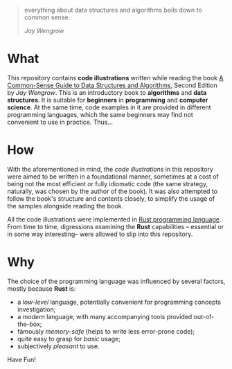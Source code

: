 #+begin_quote
everything about data structures and algorithms boils down to common sense.

/Jay Wengrow/
#+end_quote

* What

This repository contains *code illustrations* written while reading the book [[https://www.goodreads.com/book/show/34695800-a-common-sense-guide-to-data-structures-and-algorithms][A
Common-Sense Guide to Data Structures and Algorithms]], Second Edition by /Jay
Wengrow/. This is an introductory book to *algorithms* and *data structures*. It
is suitable for *beginners* in *programming* and *computer science*. At the same
time, code examples in it are provided in different programming languages, which
the same beginners may find not convenient to use in practice. Thus...


* How

With the aforementioned in mind, the /code illustrations/ in this repository
were aimed to be written in a foundational manner, sometimes at a cost of being
not the most efficient or fully idiomatic code (the same strategy, naturally,
was chosen by the author of the book). It was also attempted to follow the
book's structure and contents closely, to simplify the usage of the samples
alongside reading the book.

All the code illustrations were implemented in [[https://www.rust-lang.org][Rust programming language]]. From
time to time, digressions examining the *Rust* capabilities -- essential or in
some way interesting-- were allowed to slip into this repository.


* Why

The choice of the programming language was influenced by several factors, mostly
because *Rust* is:

- a /low-level/ language, potentially convenient for programming concepts
  investigation;
- a /modern/ language, with many accompanying tools provided out-of-the-box;
- famously /memory-safe/ (helps to write less error-prone code);
- quite easy to grasp for /basic/ usage;
- subjectively /pleasant/ to use.


Have Fun!
